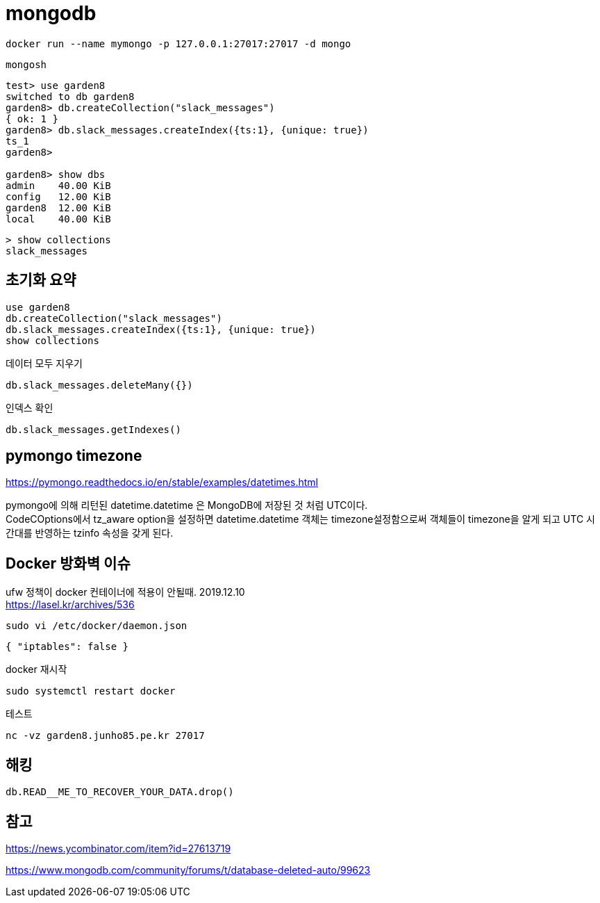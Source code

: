 :hardbreaks:
= mongodb

[source,shell]
----
docker run --name mymongo -p 127.0.0.1:27017:27017 -d mongo
----

[source,shell]
----
mongosh
----

[source,shell]
----
test> use garden8
switched to db garden8
garden8> db.createCollection("slack_messages")
{ ok: 1 }
garden8> db.slack_messages.createIndex({ts:1}, {unique: true})
ts_1
garden8>

garden8> show dbs
admin    40.00 KiB
config   12.00 KiB
garden8  12.00 KiB
local    40.00 KiB
----

[source,shell]
----
> show collections
slack_messages
----

== 초기화 요약

[source,shell]
----
use garden8
db.createCollection("slack_messages")
db.slack_messages.createIndex({ts:1}, {unique: true})
show collections
----

데이터 모두 지우기
----
db.slack_messages.deleteMany({})
----

인덱스 확인
----
db.slack_messages.getIndexes()
----


== pymongo timezone

https://pymongo.readthedocs.io/en/stable/examples/datetimes.html

pymongo에 의해 리턴된 datetime.datetime 은 MongoDB에 저장된 것 처럼 UTC이다.
CodeCOptions에서 tz_aware option을 설정하면 datetime.datetime 객체는 timezone설정함으로써 객체들이 timezone을 알게 되고 UTC 시간대를 반영하는 tzinfo 속성을 갖게 된다.



== Docker 방화벽 이슈


ufw 정책이 docker 컨테이너에 적용이 안될때. 2019.12.10
https://lasel.kr/archives/536

[source,shell]
----
sudo vi /etc/docker/daemon.json
----

[source,json]
----
{ "iptables": false }
----

docker 재시작
----
sudo systemctl restart docker
----

테스트

[source,shell]
----
nc -vz garden8.junho85.pe.kr 27017
----


== 해킹

----
db.READ__ME_TO_RECOVER_YOUR_DATA.drop()
----

== 참고

https://news.ycombinator.com/item?id=27613719

https://www.mongodb.com/community/forums/t/database-deleted-auto/99623

